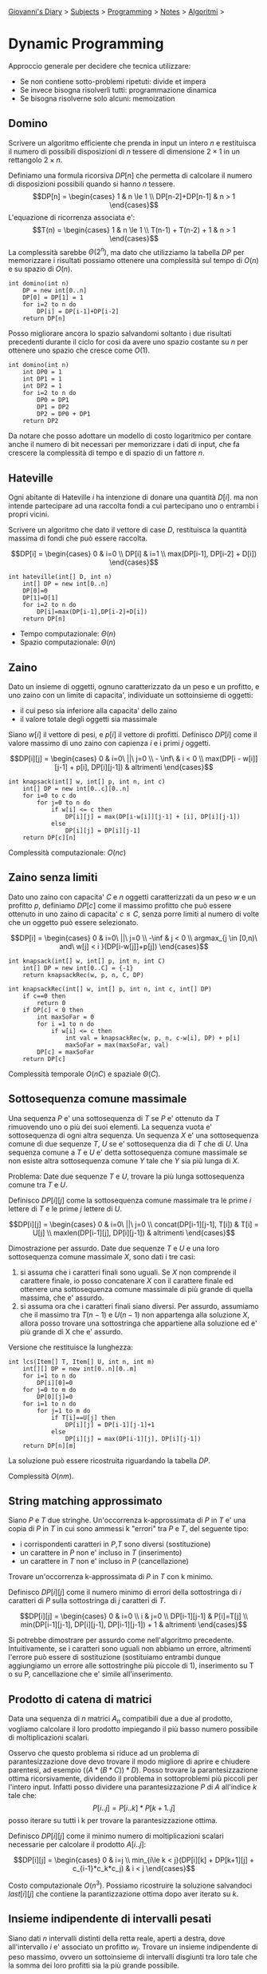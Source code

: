#+startup: content indent

[[file:../../../index.org][Giovanni's Diary]] > [[file:../../../subjects.org][Subjects]] > [[file:../../programming.org][Programming]] > [[file:../notes.org][Notes]] > [[file:algoritmi.org][Algoritmi]] >

* Dynamic Programming
#+INDEX: Giovanni's Diary!Programming!Notes!Algoritmi!Dynamic Programming

Approccio generale per decidere che tecnica utilizzare:

- Se non contiene sotto-problemi ripetuti: divide et impera
- Se invece bisogna risolverli tutti: programmazione dinamica
- Se bisogna risolverne solo alcuni: memoization

** Domino

Scrivere un algoritmo efficiente che prenda in input un intero $n$ e
restituisca il numero di possibili disposizioni di $n$ tessere di
dimensione $2\times 1$ in un rettangolo $2 \times n$.

Definiamo una formula ricorsiva $DP[n]$ che permetta di calcolare il
numero di disposizioni possibili quando si hanno $n$ tessere.  $$DP[n]
= \begin{cases} 1 & n \le 1 \\ DP[n-2]+DP[n-1] & n > 1 \end{cases}$$
L'equazione di ricorrenza associata e':
$$T(n) = \begin{cases} 1 & n \le 1 \\ T(n-1) + T(n-2) + 1 & n > 1 \end{cases}$$
La complessità sarebbe $\Theta (2^n)$, ma dato che utilizziamo la tabella $DP$ per
memorizzare i risultati possiamo ottenere una complessità sul tempo di
$O(n)$ e su spazio di $O(n)$.

#+begin_src
int domino(int n)
	DP = new int[0..n]
	DP[0] = DP[1] = 1
	for i=2 to n do
		DP[i] = DP[i-1]+DP[i-2]
	return DP[n]
#+end_src

Posso migliorare ancora lo spazio salvandomi soltanto i due risultati
precedenti durante il ciclo for cosi da avere uno spazio costante su
$n$ per ottenere uno spazio che cresce come $O(1)$.

#+begin_src
int domino(int n)
	int DP0 = 1
	int DP1 = 1
	int DP2 = 1
	for i=2 to n do
		DP0 = DP1
		DP1 = DP2
		DP2 = DP0 + DP1
	return DP2
#+end_src

Da notare che posso adottare un modello di costo logaritmico per
contare anche il numero di bit necessari per memorizzare i dati di
input, che fa crescere la complessità di tempo e di spazio di un
fattore $n$.

** Hateville

Ogni abitante di Hateville $i$ ha intenzione di donare una quantità
$D[i]$. ma non intende partecipare ad una raccolta fondi a cui
partecipano uno o entrambi i propri vicini.

Scrivere un algoritmo che dato il vettore di case $D$, restituisca la
quantità massima di fondi che può essere raccolta.

$$DP[i] =
\begin{cases}
0 & i=0 \\
DP[i] & i=1 \\
max(DP[i-1], DP[i-2] + D[i])
\end{cases}$$

#+begin_src
int hateville(int[] D, int n)
	int[] DP = new int[0..n]
	DP[0]=0
	DP[1]=D[1]
	for i=2 to n do
		DP[i]=max(DP[i-1],DP[i-2]+D[i])
	return DP[n]
#+end_src

- Tempo computazionale: $\Theta(n)$
- Spazio computazionale: $\Theta(n)$

** Zaino

Dato un insieme di oggetti, ognuno caratterizzato da un peso e un
profitto, e uno zaino con un limite di capacita', individuate un
sottoinsieme di oggetti:

- il cui peso sia inferiore alla capacita' dello zaino
- il valore totale degli oggetti sia massimale

Siano $w[i]$ il vettore di pesi, e $p[i]$ il vettore di
profitti. Definisco $DP[i]$ come il valore massimo di uno zaino con
capienza $i$ e i primi $j$ oggetti.

$$DP[i][j] = \begin{cases} 0 & i=0\ ||\ j=0 \\ - \inf\ & i < 0 \\
max(DP[i - w[i]][j-1] + p[i], DP[i][j-1]) & altrimenti
\end{cases}$$

#+begin_src
int knapsack(int[] w, int[] p, int n, int c)
	int[] DP = new int[0..c][0..n]
	for i=0 to c do
		for j=0 to n do
			if w[i] <= c then
				DP[i][j] = max(DP[i-w[i]][j-1] + [i], DP[i][j-1])
			else
				DP[i][j] = DP[i][j-1]
	return DP[c][n]
#+end_src

Complessità computazionale: $O(nc)$

** Zaino senza limiti

Dato uno zaino con capacita' $C$ e $n$ oggetti caratterizzati da un
peso $w$ e un profitto $p$, definiamo $DP[c]$ come il massimo profitto
che può essere ottenuto in uno zaino di capacita' $c \le C$, senza
porre limiti al numero di volte che un oggetto può essere selezionato.

$$DP[i] = 
\begin{cases}
0 & i=0\ ||\ j=0 \\
-\inf & j < 0 \\
argmax_{j \in [0,n)\ and\ w[j] < i }(DP[i-w[j]]+p[j])
\end{cases}$$

#+begin_src
int knapsack(int[] w, int[] p, int n, int C)
	int[] DP = new int[0..C] = {-1}
	return knapsackRec(w, p, n, C, DP)
	
int knapsackRec(int[] w, int[] p, int n, int c, int[] DP)
	if c==0 then
		return 0
	if DP[c] < 0 then
		int maxSoFar = 0
		for i =1 to n do
			if w[i] <= c then
				int val = knapsackRec(w, p, n, c-w[i], DP) + p[i]
				maxSoFar = max(maxSoFar, val)
		DP[c] = maxSoFar
	return DP[c]
#+end_src

Complessità temporale $O(nC)$ e spaziale $\Theta (C)$.

** Sottosequenza comune massimale

Una sequenza $P$ e' una sottosequenza di $T$ se $P$ e' ottenuto da $T$
rimuovendo uno o più dei suoi elementi. La sequenza vuota e'
sottosequenza di ogni altra sequenza.  Un sequenza $X$ e' una
sottosequenza comune di due sequenze $T$, $U$ se e' sottosequenza dia
di $T$ che di $U$. Una sequenza comune a $T$ e $U$ e' detta
sottosequenza comune massimale se non esiste altra sottosequenza
comune $Y$ tale che $Y$ sia più lunga di $X$.

Problema: Date due sequenze $T$ e $U$, trovare la più lunga
sottosequenza comune tra $T$ e $U$.

Definisco $DP[i][j]$ come la sottosequenza comune massimale tra le
prime $i$ lettere di $T$ e le prime $j$ lettere di $U$.

$$DP[i][j]
= \begin{cases} 0 & i=0\ ||\ j=0 \\ concat(DP[i-1][j-1], T[i]) & T[i]
= U[j] \\ maxlen(DP[i-1][j], DP[i][j-1]) & altrimenti \end{cases}$$

Dimostrazione per assurdo. Date due sequenze $T$ e $U$ e una loro
sottosequenza comune massimale $X$, sono dati i tre casi:

1. si assuma che i caratteri finali sono uguali. Se $X$ non comprende
   il carattere finale, io posso concatenare $X$ con il carattere
   finale ed ottenere una sottosequenza comune massimale di più grande
   di quella massima, che e' assurdo.
2. si assuma ora che i caratteri finali siano diversi. Per assurdo,
   assumiamo che il massimo tra $T(n-1)$ e $U(n-1)$ non appartenga
   alla soluzione $X$, allora posso trovare una sottostringa che
   appartiene alla soluzione ed e' più grande di X che e' assurdo.

Versione che restituisce la lunghezza:

#+begin_src
int lcs(Item[] T, Item[] U, int n, int m)
	int[][] DP = new int[0..n][0..m]
	for i=1 to n do
		DP[i][0]=0
	for j=0 to m do
		DP[0][j]=0
	for i=1 to n do
		for j=1 to m do
			if T[i]==U[j] then
				DP[i][j] = DP[i-1][j-1]+1
			else
				DP[i][j] = max(DP[i-1][j], DP[i][j-1])
	return DP[n][m]
#+end_src

La soluzione può essere ricostruita riguardando la tabella $DP$.

Complessità $O(nm)$.

** String matching approssimato

Siano $P$ e $T$ due stringhe. Un'occorrenza k-approssimata di $P$ in
$T$ e' una copia di $P$ in $T$ in cui sono ammessi k "errori" tra $P$
e $T$, del seguente tipo:
- i corrispondenti caratteri in $P$,$T$ sono diversi (sostituzione)
- un carattere in $P$ non e' incluso in $T$ (inserimento)
- un carattere in $T$ non e' incluso in $P$ (cancellazione)

Trovare un'occorrenza k-approssimata di $P$ in $T$ con k minimo.

Definisco $DP[i][j]$ come il numero minimo di errori della
sottostringa di $i$ caratteri di $P$ sulla sottostringa di $j$
caratteri di $T$.

$$DP[i][j] =
\begin{cases}
0 & i=0 \\
i & j=0 \\
DP[i-1][j-1] & P[i]=T[j] \\
min(DP[i-1][j-1], DP[i][j-1], DP[i-1][j-1]) + 1 & altrimenti
\end{cases}$$

Si potrebbe dimostrare per assurdo come nell'algoritmo precedente. Intuitivamente, se i caratteri sono uguali non abbiamo un errore, altrimenti l'errore può essere di sostituzione (sostituiamo entrambi dunque aggiungiamo un errore alle sottostringhe più piccole di 1), inserimento su T o su P, cancellazione che e' simile all'inserimento.

** Prodotto di catena di matrici

Data una sequenza di $n$ matrici $A_n$ compatibili due a due al
prodotto, vogliamo calcolare il loro prodotto impiegando il più basso
numero possibile di moltiplicazioni scalari.

Osservo che questo problema si riduce ad un problema di
parantesizzazione dove devo trovare il modo migliore di aprire e
chiudere parentesi, ad esempio $((A*(B*C))*D)$. Posso trovare la
parantesizzazione ottima ricorsivamente, dividendo il problema in
sottoproblemi più piccoli per l'intero input.  Infatti posso dividere
una parantesizzazione $P$ di $A$ all'indice $k$ tale che:
$$P[i..j]=P[i..k] * P[k+1..j]$$ posso iterare su tutti i k per trovare
la parantesizzazione ottima.

Definisco $DP[i][j]$ come il minimo numero di moltiplicazioni scalari
necessarie per calcolare il prodotto $A[i..j]$:

$$DP[i][j]
= \begin{cases} 0 & i=j \\ min_{i\le k < j}(DP[i][k] + DP[k+1][j] +
c_{i-1}*c_k*c_j) & i < j \end{cases}$$

Costo computazionale $O(n^3)$.  Possiamo ricostruire la soluzione
salvandoci $last[i][j]$ che contiene la parantizzazione ottima dopo
aver iterato su $k$.

** Insieme indipendente di intervalli pesati

Siano dati $n$ intervalli distinti della retta reale, aperti a destra,
dove all'intervallo $i$ e' associato un profitto $w_i$.  Trovare un
insieme indipendente di peso massimo, ovvero un sottoinsieme di
intervalli disgiunti tra loro tale che la somma dei loro profitti sia
la più grande possibile.

Osservo che posso ordinare gli intervalli per valore massimo poi
applicare dynamic programming:

$$DP[i] = \begin{cases} 0 & i=0
\\ max(DP[pred[i]] + w[i], DP[i-1]) \end{cases}$$

Dove $pred(i)$ e' un vettore pre-calcolato utilizzando binary search
sui primi $i$ intervalli e contiene l'intervallo che si avvicina di
più all'intervallo $i$.  Dato che devo ordinare, calcolare i
precedenti e iterare su $DP$ la complessità sarà $O(nlogn + nlogn + n)
= O(nlogn)$.

  
-----

Travel: [[file:algoritmi.org][Algoritmi]], [[file:../../../theindex.org][Index]]

